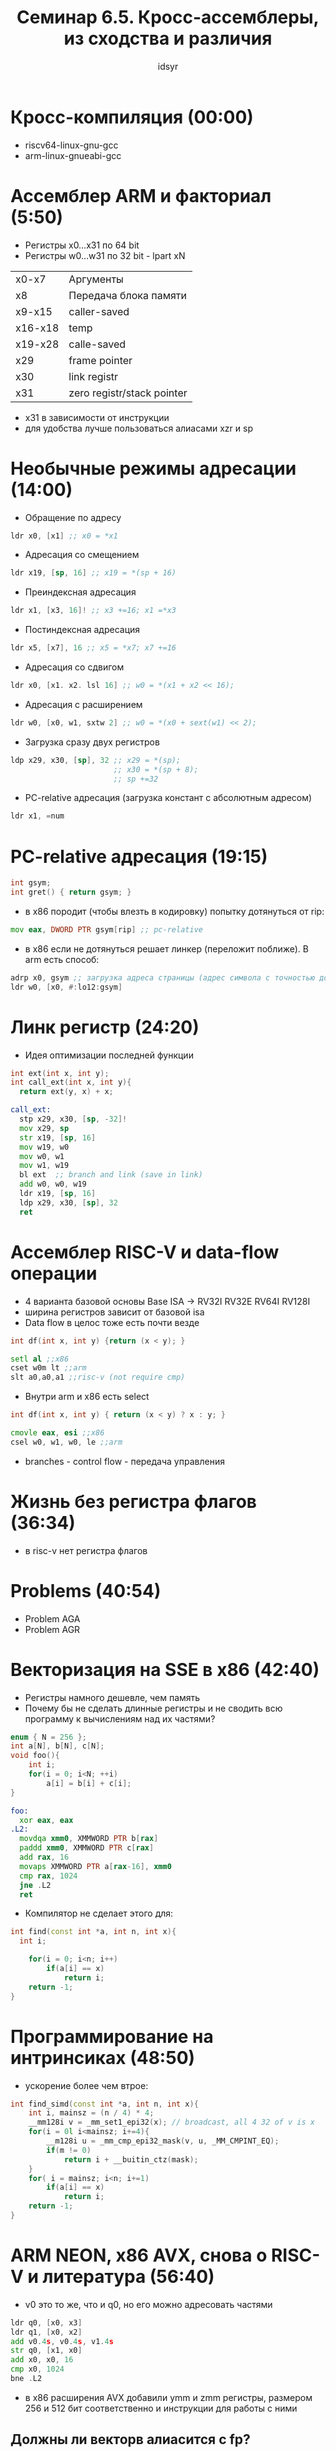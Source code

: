 #+TITLE: Семинар 6.5. Кросс-ассемблеры, из сходства и различия  
#+AUTHOR: idsyr
#+STARTUP: showeverything 
#+OPTIONS: toc:2




* Кросс-компиляция (00:00)
- riscv64-linux-gnu-gcc
- arm-linux-gnueabi-gcc




* Ассемблер ARM и факториал (5:50)
- Регистры x0...x31 по 64 bit
- Регистры w0...w31 по 32 bit - lpart xN
| x0-x7   | Аргументы                  |
| x8      | Передача блока памяти      |
| x9-x15  | caller-saved               |
| x16-x18 | temp                       |
| x19-x28 | calle-saved                |
| x29     | frame pointer              |
| x30     | link registr               |
| x31     | zero registr/stack pointer |
- x31 в зависимости от инструкции
- для удобства лучше пользоваться алиасами xzr и sp





* Необычные режимы адресации (14:00)
- Обращение по адресу
#+begin_src asm
	ldr x0, [x1] ;; x0 = *x1
#+end_src
- Адресация со смещением 
#+begin_src asm
	ldr x19, [sp, 16] ;; x19 = *(sp + 16)
#+end_src
- Преиндексная адресация
#+begin_src asm
	ldr x1, [x3, 16]! ;; x3 +=16; x1 =*x3
#+end_src
- Постиндексная адресация
#+begin_src asm
	ldr x5, [x7], 16 ;; x5 = *x7; x7 +=16
#+end_src
- Адресация со сдвигом
#+begin_src asm
	ldr x0, [x1. x2. lsl 16] ;; w0 = *(x1 + x2 << 16);
#+end_src
- Адресация с расширением
#+begin_src asm
	ldr w0, [x0, w1, sxtw 2] ;; w0 = *(x0 + sext(w1) << 2);
#+end_src
- Загрузка сразу двух регистров
#+begin_src asm
	ldp x29, x30, [sp], 32 ;; x29 = *(sp);
	                       ;; x30 = *(sp + 8);
	                       ;; sp +=32
#+end_src
- PC-relative адресация (загрузка констант с абсолютным адресом)
#+begin_src asm
	ldr x1, =num
#+end_src




* PC-relative адресация (19:15)
#+begin_src cpp
int gsym;
int gret() { return gsym; }
#+end_src
- в x86 породит (чтобы влезть в кодировку) попытку дотянуться от rip:
#+begin_src asm
	mov eax, DWORD PTR gsym[rip] ;; pc-relative
#+end_src
- в x86 если не дотянуться решает линкер (переложит поближе). В arm есть способ:
#+begin_src asm
	adrp x0, gsym ;; загрузка адреса страницы (адрес символа с точностью до 4 кб (12bit))
	ldr w0, [x0, #:lo12:gsym]
#+end_src




* Линк регистр (24:20)
- Идея оптимизации последней функции
#+begin_src cpp
int ext(int x, int y);
int call_ext(int x, int y){
  return ext(y, x) + x;
#+end_src
#+begin_src asm
call_ext:
  stp x29, x30, [sp, -32]!
  mov x29, sp
  str x19, [sp, 16]
  mov w19, w0
  mov w0, w1
  mov w1, w19
  bl ext  ;; branch and link (save in link)
  add w0, w0, w19
  ldr x19, [sp, 16]
  ldp x29, x30, [sp], 32
  ret
#+end_src




* Ассемблер RISC-V и data-flow операции
- 4 варианта базовой основы Base ISA -> RV32I RV32E RV64I RV128I
- ширина регистров зависит от базовой isa
- Data flow в целос тоже есть почти везде
#+begin_src cpp
int df(int x, int y) {return (x < y); }
#+end_src
#+begin_src asm
  setl al ;;x86
  cset w0m lt ;;arm
  slt a0,a0,a1 ;;risc-v (not require cmp)
#+end_src
- Внутри arm и x86 есть select
#+begin_src cpp
int df(int x, int y) { return (x < y) ? x : y; }
#+end_src
#+begin_src asm
  cmovle eax, esi ;;x86
  csel w0, w1, w0, le ;;arm
#+end_src
- branches - control flow - передача управления




* Жизнь без регистра флагов (36:34)
- в risc-v нет регистра флагов





* Problems (40:54)
- Problem AGA
- Problem AGR




* Векторизация на SSE в x86  (42:40)
- Регистры намного дешевле, чем память
- Почему бы не сделать длинные регистры и не сводить всю программу к вычислениям над их частями?
#+begin_src cpp
enum { N = 256 };
int a[N], b[N], c[N];
void foo(){
	int i;
	for(i = 0; i<N; ++i)
		a[i] = b[i] + c[i];
}
#+end_src
#+begin_src asm
foo:
  xor eax, eax
.L2:
  movdqa xmm0, XMMWORD PTR b[rax]
  paddd xmm0, XMMWORD PTR c[rax]
  add rax, 16
  movaps XMMWORD PTR a[rax-16], xmm0
  cmp rax, 1024
  jne .L2
  ret 
#+end_src
- Компилятор не сделает этого для:
#+begin_src cpp
int find(const int *a, int n, int x){
  int i;

	for(i = 0; i<n; i++)
		if(a[i] == x)
			return i;
	return -1;
}
#+end_src



* Программирование на интринсиках (48:50)
- ускорение более чем втрое:
#+begin_src cpp
int find_simd(const int *a, int n, int x){
	int i, mainsz = (n / 4) * 4;
	__mm128i v = _mm_set1_epi32(x); // broadcast, all 4 32 of v is x
	for(i = 0l i<mainsz; i+=4){
		__m128i u = _mm_cmp_epi32_mask(v, u, _MM_CMPINT_EQ);
		if(m != 0)
			return i + __buitin_ctz(mask);
	}
	for( i = mainsz; i<n; i+=1)
		if(a[i] == x)
			return i;
	return -1;
}
#+end_src




* ARM NEON, x86 AVX, снова о RISC-V и литература (56:40)
- v0 это то же, что и q0, но его можно адресовать частями
#+begin_src asm
  ldr q0, [x0, x3]
  ldr q1, [x0, x2]
  add v0.4s, v0.4s, v1.4s
  str q0, [x1, x0]
  add x0, x0, 16
  cmp x0, 1024
  bne .L2
#+end_src
- в x86 расширения AVX добавили ymm и zmm регистры, размером 256 и 512 бит соответственно и инструкции для работы с ними 
** Должны ли векторв алиасится с fp?
- Для x86 и ARM NEON векторные регистры алиасятся с double precision
- Для RISC-V векторные регистры вводятся отдельным расширением




* Литература (1:03:55)




* Раздельная трансляция и релокации (1:06:30)
- Во что будет закодирован вызов fact если мы на этапе ассемблирования не знаем куда прыгать?
| fact.c        | main.c         |
| __COMPILER__  |                |
| fact.s        | main.s         |
| __ASSEMBLER__ |                |
| fact.o        | main.o         |
| fact: <smth>  | E8 00 00 00 00 |
| __LINKER__    |                |
| a.out         | E8 fact        |
- objdump -r factmain.o
- RELOCATION RECORDS
- accемблер собирает секции (не только) релокации, которые затем ресолвит линкер




* Наши собственные библиотеки (1:19:55) 
- ar cr libfact.a fact.o
- gcc factmain.c -L. -lfact






